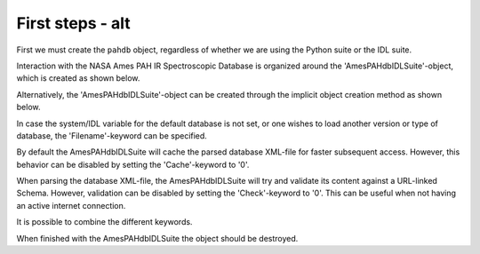 
First steps - alt
===========================

First we must create the ``pahdb`` object, regardless of whether we are using the Python suite or the IDL suite.


Interaction with the NASA Ames PAH IR Spectroscopic Database is
organized around the 'AmesPAHdbIDLSuite'-object, which is created
as shown below.

.. tabs::

    .. code-tab:: idl

        # For the IDL suite, we can directly create the object.
        pahdb = OBJ_NEW('AmesPAHdbIDLSuite')

    .. code-tab:: python

        # For the Python suite, we import the relevant class.
        from amespahdbpythonsuite.pahdb import Amespahdbpythonsuite

Alternatively, the 'AmesPAHdbIDLSuite'-object can be created through
the implicit object creation method as shown below.

.. tabs::

    .. code-tab:: idl
        
        pahdb = AmesPAHdbIDLSuite()

    .. code-tab:: python

        pahdb = Amespahdbpythonsuite()

In case the system/IDL variable for the default database is not set,
or one wishes to load another version or type of database, the
'Filename'-keyword can be specified.

.. tabs::

    .. code-tab:: idl

        pahdb = OBJ_NEW('AmesPAHdbIDLSuite', Filename='/path/to/xml-file')

    .. code-tab:: python

        pahdb = Amespahdbpythonsuite(filename='/path/to/xml-file')

By default the AmesPAHdbIDLSuite will cache the parsed database XML-file
for faster subsequent access. However, this behavior can be disabled
by setting the 'Cache'-keyword to '0'.

.. tabs::

    .. code-tab:: idl

        pahdb = OBJ_NEW('AmesPAHdbIDLSuite', Cache=0)

    .. code-tab:: python

        pahdb = Amespahdbpythonsuite(cache=True)

When parsing the database XML-file, the AmesPAHdbIDLSuite will try
and validate its content against a URL-linked Schema. However,
validation can be disabled by setting the 'Check'-keyword to '0'.
This can be useful when not having an active internet connection.

.. tabs::

    .. code-tab:: idl

        pahdb = OBJ_NEW('AmesPAHdbIDLSuite', Check=0)

    .. code-tab:: python

        pahdb = Amespahdbpythonsuite(check=False)

It is possible to combine the different keywords.

.. tabs::

    .. code-tab:: idl

        pahdb = OBJ_NEW('AmesPAHdbIDLSuite', Filename='path/to/xml-file', $
                                     Cache=0, Check=0)

    .. code-tab:: python

        pahdb = Amespahdbpythonsuite(filename='/path/to/xml-file',
                                     cache=False, check=False)

When finished with the AmesPAHdbIDLSuite the object should be destroyed.

.. tabs::

    .. code-tab:: idl

        OBJ_DESTROY,pahdb

    .. code-tab:: python

        # N/A
